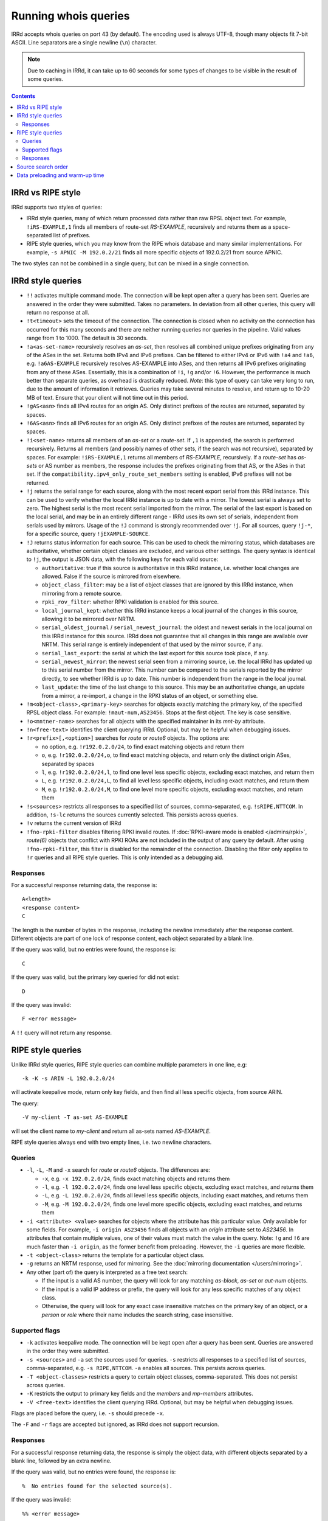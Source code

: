 =====================
Running whois queries
=====================

IRRd accepts whois queries on port 43 (by default).
The encoding used is always UTF-8, though many objects fit 7-bit ASCII.
Line separators are a single newline (``\n``) character.

.. note::
   Due to caching in IRRd, it can take up to 60 seconds for some types
   of changes to be visible in the result of some queries.

.. contents:: :backlinks: none

IRRd vs RIPE style
------------------
IRRd supports two styles of queries:

* IRRd style queries, many of which return processed data
  rather than raw RPSL object text. For example,
  ``!iRS-EXAMPLE,1`` finds all members of route-set `RS-EXAMPLE`,
  recursively and returns them as a space-separated list of prefixes.
* RIPE style queries, which you may know from the RIPE whois database and many
  similar implementations. For example, ``-s APNIC -M 192.0.2/21`` finds
  all more specific objects of 192.0.2/21 from source APNIC.

The two styles can not be combined in a single query, but can be mixed in
a single connection.

IRRd style queries
------------------
* ``!!`` activates multiple command mode. The connection will be kept open
  after a query has been sent. Queries are answered in the order they were
  submitted. Takes no parameters. In deviation from all other queries,
  this query will return no response at all.
* ``!t<timeout>`` sets the timeout of the connection. The connection is closed when no activity on the connection has occurred for this many seconds and there are neither running queries nor queries in the pipeline. Valid values range from 1 to 1000. The default is 30 seconds.
* ``!a<as-set-name>`` recursively resolves an `as-set`, then resolves all
  combined unique prefixes originating from any of the ASes in the set. Returns
  both IPv4 and IPv6 prefixes. Can be filtered to either IPv4 or IPv6 with
  ``!a4`` and ``!a6``, e.g. ``!a6AS-EXAMPLE`` recursively resolves AS-EXAMPLE
  into ASes, and then returns all IPv6 prefixes originating from any of these
  ASes. Essentially, this is a combination of ``!i``, ``!g`` and/or ``!6``.
  However, the performance is much better than separate queries, as overhead
  is drastically reduced.
  *Note*: this type of query can take very long to run, due to the amount of
  information it retrieves. Queries may take several minutes to resolve, and
  return up to 10-20 MB of text. Ensure that your client will not time out
  in this period.
* ``!gAS<asn>`` finds all IPv4 routes for an origin AS. Only distinct
  prefixes of the routes are returned, separated by spaces.
* ``!6AS<asn>`` finds all IPv6 routes for an origin AS. Only distinct
  prefixes of the routes are returned, separated by spaces.
* ``!i<set-name>`` returns all members of an `as-set` or a `route-set`. If
  ``,1`` is appended, the search is performed recursively. Returns all members
  (and possibly names of other sets, if the search was not recursive),
  separated by spaces. For example:
  ``!iRS-EXAMPLE,1`` returns all members of `RS-EXAMPLE`, recursively.
  If a `route-set` has `as-sets` or AS number as members, the response includes
  the prefixes originating from that AS, or the ASes in that set.
  If the ``compatibility.ipv4_only_route_set_members`` setting is enabled,
  IPv6 prefixes will not be returned.
* ``!j`` returns the serial range for each source, along with the most
  recent export serial from this IRRd instance. This can be used to verify
  whether the local IRRd instance is up to date with a mirror. The lowest
  serial is always set to zero. The highest serial is the most recent
  serial imported from the mirror. The serial of the last export is based
  on the local serial, and may be in an entirely different range - IRRd uses
  its own set of serials, independent from serials used by mirrors.
  Usage of the ``!J`` command is strongly recommended over ``!j``.
  For all sources, query ``!j-*``, for a specific source, query
  ``!jEXAMPLE-SOURCE``.
* ``!J`` returns status information for each source. This can be used to check
  the mirroring status, which databases are authoritative, whether certain
  object classes are excluded, and various other settings.
  The query syntax is identical to ``!j``, the output is JSON data, with the
  following keys for each valid source:

  * ``authoritative``: true if this source is authoritative in this IRRd
    instance, i.e. whether local changes are allowed. False if the source
    is mirrored from elsewhere.
  * ``object_class_filter``: may be a list of object classes that are
    ignored by this IRRd instance, when mirroring from a remote source.
  * ``rpki_rov_filter``: whether RPKI validation is enabled for this source.
  * ``local_journal_kept``: whether this IRRd instance keeps a local journal
    of the changes in this source, allowing it to be mirrored over NRTM.
  * ``serial_oldest_journal`` / ``serial_newest_journal``: the oldest and
    newest serials in the local journal on this IRRd instance for this source.
    IRRd does not guarantee that all changes in this range are available over
    NRTM. This serial range is entirely independent of that used by the
    mirror source, if any.
  * ``serial_last_export``: the serial at which the last export for this
    source took place, if any.
  * ``serial_newest_mirror``: the newest serial seen from a mirroring source,
    i.e. the local IRRd has updated up to this serial number from the mirror.
    This number can be compared to the serials reported by the mirror
    directly, to see whether IRRd is up to date. This number is independent
    from the range in the local journal.
  * ``last_update``: the time of the last change to this source. This may be
    an authoritative change, an update from a mirror, a re-import, a change
    in the RPKI status of an object, or something else.
* ``!m<object-class>,<primary-key>`` searches for objects exactly matching
  the primary key, of the specified RPSL object class. For example:
  ``!maut-num,AS23456``. Stops at the first object. The key is case
  sensitive.
* ``!o<mntner-name>`` searches for all objects with the specified maintainer
  in its `mnt-by` attribute.
* ``!n<free-text>`` identifies the client querying IRRd. Optional, but may
  be helpful when debugging issues.
* ``!r<prefix>[,<option>]`` searches for `route` or `route6` objects. The options
  are:

  * no option, e.g. ``!r192.0.2.0/24``, to find exact matching objects and
    return them
  * ``o``, e.g. ``!r192.0.2.0/24,o``, to find exact matching objects, and
    return only the distinct origin ASes, separated by spaces
  * ``l``, e.g. ``!r192.0.2.0/24,l``, to find one level less specific objects,
    excluding exact matches, and return them
  * ``L``, e.g. ``!r192.0.2.0/24,L``, to find all level less specific objects,
    including exact matches, and return them
  * ``M``, e.g. ``!r192.0.2.0/24,M``, to find one level more specific objects,
    excluding exact matches, and return them
* ``!s<sources>`` restricts all responses to a specified list of sources,
  comma-separated, e.g. ``!sRIPE,NTTCOM``. In addition, ``!s-lc`` returns the
  sources currently selected. This persists across queries.
* ``!v`` returns the current version of IRRd
* ``!fno-rpki-filter`` disables filtering RPKI invalid routes. If
  :doc:`RPKI-aware mode is enabled </admins/rpki>`, `route(6)` objects that
  conflict with RPKI ROAs are not included in the output of any query by default.
  After using ``!fno-rpki-filter``, this filter is disabled for the remainder of
  the connection. Disabling the filter only applies to ``!r`` queries and
  all RIPE style queries. This is only intended as a debugging aid.

Responses
^^^^^^^^^
For a successful response returning data, the response is::

    A<length>
    <response content>
    C

The length is the number of bytes in the response, including the newline
immediately after the response content. Different objects are part of one
lock of response content, each object separated by a blank line.

If the query was valid, but no entries were found, the response is::

    C

If the query was valid, but the primary key queried for did not exist::

    D

If the query was invalid::

    F <error message>

A ``!!`` query will not return any response.

RIPE style queries
------------------
Unlike IRRd style queries, RIPE style queries can combine multiple
parameters in one line, e.g::

    -k -K -s ARIN -L 192.0.2.0/24

will activate keepalive mode, return only key fields, and then find all
less specific objects, from source ARIN.

The query::

    -V my-client -T as-set AS-EXAMPLE

will set the client name to `my-client` and return all as-sets named
`AS-EXAMPLE`.

RIPE style queries always end with two empty lines, i.e.
two newline characters.

Queries
^^^^^^^
* ``-l``, ``-L``, ``-M`` and ``-x`` search for `route` or `route6` objects.
  The differences are:

  * ``-x``, e.g. ``-x 192.0.2.0/24``, finds exact matching objects and
    returns them
  * ``-l``, e.g. ``-l 192.0.2.0/24``, finds one level less specific objects,
    excluding exact matches, and returns them
  * ``-L``, e.g. ``-L 192.0.2.0/24``, finds all level less specific objects,
    including exact matches, and returns them
  * ``-M``, e.g. ``-M 192.0.2.0/24``, finds one level more specific objects,
    excluding exact matches, and returns them
* ``-i <attribute> <value>`` searches for objects where the attribute has this
  particular value. Only available for some fields. For example,
  ``-i origin AS23456`` finds all objects with an `origin` attribute set to
  `AS23456`. In attributes that contain multiple values, one of their values
  must match the value in the query. Note: ``!g`` and ``!6`` are much faster
  than ``-i origin``, as the former benefit from preloading. However, the
  ``-i`` queries are more flexible.
* ``-t <object-class>`` returns the template for a particular object class.
* ``-g`` returns an NRTM response, used for mirroring. See the
  :doc:`mirroring documentation </users/mirroring>`.
* Any other (part of) the query is interpreted as a free text search:

  * If the input is a valid AS number, the query will look for any matching
    `as-block`, `as-set` or `aut-num` objects.
  * If the input is a valid IP address or prefix, the query will look for
    any less specific matches of any object class.
  * Otherwise, the query will look for any exact case insensitive matches
    on the primary key of an object, or a `person` or `role` where their
    name includes the search string, case insensitive.

Supported flags
^^^^^^^^^^^^^^^
* ``-k`` activates keepalive mode. The connection will be kept open
  after a query has been sent. Queries are answered in the order they were
  submitted.
* ``-s <sources>`` and ``-a`` set the sources used for queries. ``-s``
  restricts all responses to a specified list of sources,
  comma-separated, e.g. ``-s RIPE,NTTCOM``. ``-a`` enables all sources.
  This persists across queries.
* ``-T <object-classes>`` restricts a query to certain object classes,
  comma-separated. This does not persist across queries.
* ``-K`` restricts the output to primary key fields and the `members` and
  `mp-members` attributes.
* ``-V <free-text>`` identifies the client querying IRRd. Optional, but may
  be helpful when debugging issues.

Flags are placed before the query, i.e. ``-s`` should precede ``-x``.

The ``-F`` and ``-r`` flags are accepted but ignored, as IRRd does not support
recursion.

Responses
^^^^^^^^^
For a successful response returning data, the response is simply the object
data, with different objects separated by a blank line, followed by an
extra newline.

If the query was valid, but no entries were found, the response is::

    %  No entries found for the selected source(s).

If the query was invalid::

    %% <error message>

Source search order
-------------------
IRRd queries have a default set of sources enabled, which can be changed
with the ``!s`` command or the ``-s`` flag. When enabling multiple sources,
the order in which they are listed defines their prioritisation, which can
make a significant difference in some queries. For example, ``!m`` will find
the first object with a given primary key, from the highest priority source
in which it was found.

The currently enabled sources and their priority can be seen with ``!s-lc``.

Data preloading and warm-up time
--------------------------------
After startup, IRRd needs some time before certain queries can be answered.
The ``!g``, ``!6``, ``!a`` and in some cases ``!i`` queries use preloaded
data, which needs to be loaded before these queries can be answered.
If these queries are used before the preloading is complete, IRRd will
answer them after preloading has completed. The time this takes depends
on the load and speed of the server on which IRRd is deployed, and can
range between several seconds and one minute.

Once the initial preload is complete, updates to the database do not cause
delays in queries. However, they may cause queries to return responses
based on slightly outdated data, typically 5-15 seconds.
